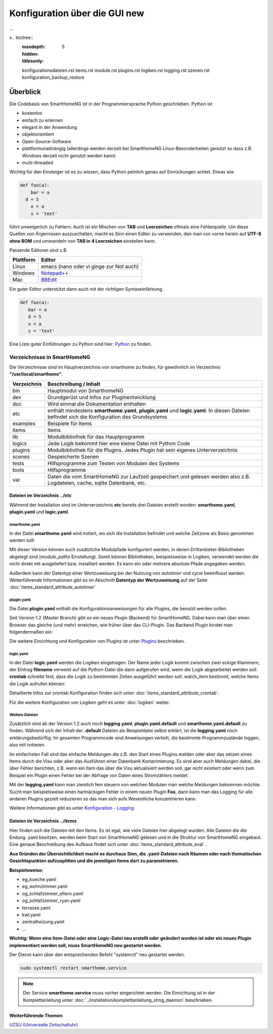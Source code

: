 
.. index:: Konfiguration über die GUI

.. role:: bluesup
.. role:: redsup

========================================
Konfiguration über die GUI :redsup:`new`
========================================

...




x.. toctree::
   :maxdepth: 5
   :hidden:
   :titlesonly:

   konfigurationsdateien.rst
   items.rst
   module.rst
   plugins.rst
   logiken.rst
   logging.rst
   szenen.rst
   konfiguration_backup_restore


Überblick
=========

Die Codebasis von SmartHomeNG ist in der Programmiersprache Python geschrieben. Python ist

* kostenlos
* einfach zu erlernen
* elegant in der Anwendung
* objektorientiert
* Open-Source-Software
* plattformunabhängig (allerdings werden derzeit bei SmartHomeNG Linux-Besonderheiten genutzt so dass z.B. Windows derzeit nicht genutzt werden kann)
* multi-threaded

Wichtig für den Einsteiger ist es zu wissen, dass Python peinlich genau auf Einrückungen achtet. Etwas wie

.. code-block:: text

   def foo(a):
       bar = a
     d = 5
       x = a
       s = 'text'

führt unweigerlich zu Fehlern. Auch ist ein Mischen von **TAB** und **Leerzeichen** oftmals eine Fehlerquelle.
Um diese Quellen von Ärgernissen auszuschalten, macht es Sinn einen Editor zu verwenden,
den man von vorne herein auf **UTF-8 ohne BOM** und umwandeln von **TAB in 4 Leerzeichen** einstellen kann.

Passende Editoren sind z.B.

+-----------+---------------------------------------------------------------------+
| Plattform | Editor                                                              |
+===========+=====================================================================+
| Linux     | emacs (nano oder vi ginge zur Not auch)                             |
+-----------+---------------------------------------------------------------------+
| Windows   | `Notepad++ <http://www.notepad-plus-plus.org>`_                     |
+-----------+---------------------------------------------------------------------+
| Mac       | `BBEdit <https://www.barebones.com/products/bbedit/download.html>`_ |
+-----------+---------------------------------------------------------------------+


Ein guter Editor unterstützt dann auch mit der richtigen Syntaxeinfärbung.

.. code-block:: Python

   def foo(a):
      bar = a
      d = 5
      x = a
      s = 'text'


Eine Liste guter Einführungen zu Python sind hier: `Python <https://github.com/smarthomeNG/smarthome/wiki/Python>`_ zu finden.


----------------------------
Verzeichnisse in SmartHomeNG
----------------------------

Die Verzeichnisse sind im Hauptverzeichnis von smarthome zu finden, für gewöhnlich im Verzeichnis **"/usr/local/smarthome"**.

+-------------+-----------------------------------------------------------------------------------------------------------------------------------------------+
| Verzeichnis | Beschreibung / Inhalt                                                                                                                         |
+=============+===============================================================================================================================================+
|bin          | Hauptmodul von SmarthomeNG                                                                                                                    |
+-------------+-----------------------------------------------------------------------------------------------------------------------------------------------+
|dev          | Grundgerüst und Infos zur Pluginentwicklung                                                                                                   |
+-------------+-----------------------------------------------------------------------------------------------------------------------------------------------+
|doc          | Wird einmal die Dokumentation enthalten                                                                                                       |
+-------------+-----------------------------------------------------------------------------------------------------------------------------------------------+
|etc          | enthält mindestens **smarthome.yaml**, **plugin.yaml** und **logic.yaml**. In diesen Dateien befindet sich die Konfiguration des Grundsystems |
+-------------+-----------------------------------------------------------------------------------------------------------------------------------------------+
|examples     | Beispiele für Items                                                                                                                           |
+-------------+-----------------------------------------------------------------------------------------------------------------------------------------------+
|items        | Items                                                                                                                                         |
+-------------+-----------------------------------------------------------------------------------------------------------------------------------------------+
|lib          | Modulbibliothek für das Hauptprogramm                                                                                                         |
+-------------+-----------------------------------------------------------------------------------------------------------------------------------------------+
|logics       | Jede Logik bekommt hier eine kleine Datei mit Python Code                                                                                     |
+-------------+-----------------------------------------------------------------------------------------------------------------------------------------------+
|plugins      | Modulbibliothek für die Plugins. Jedes Plugin hat sein eigenes Unterverzeichnis                                                               |
+-------------+-----------------------------------------------------------------------------------------------------------------------------------------------+
|scenes       | Gespeicherte Szenen                                                                                                                           |
+-------------+-----------------------------------------------------------------------------------------------------------------------------------------------+
|tests        | Hilfsprogramme zum Testen von Modulen des Systems                                                                                             |
+-------------+-----------------------------------------------------------------------------------------------------------------------------------------------+
|tools        | Hilfsprogramme                                                                                                                                |
+-------------+-----------------------------------------------------------------------------------------------------------------------------------------------+
|var          | Daten die vom SmartHomeNG zur Laufzeit gespeichert und gelesen werden  also z.B. Logdateien, cache, sqlite Datenbank, etc.                    |
+-------------+-----------------------------------------------------------------------------------------------------------------------------------------------+


Dateien im Verzeichnis *../etc*
-------------------------------

Während der Installation sind im Unterverzeichnis **etc** bereits drei Dateien erstellt worden:
**smarthome.yaml**, **plugin.yaml** und **logic.yaml**.


smarthome.yaml
^^^^^^^^^^^^^^

In der Datei **smarthome.yaml** wird notiert, wo sich die Installation befindet und welche
Zeitzone als Basis genommen werden soll:

.. code-block:: yaml
   :caption: ../etc/smarthome.yaml

   # smarthome.yaml
   lat: '50.123'
   lon: '14.67'
   elev: 36
   tz: Europe/Berlin

   # ab Version 1.3
   # module_paths = /usr/local/python/lib    # list of path-entries is possible

   # ab Version 1.3: control type casting when assiging values to items
   # assign_compatibility = latest            # latest or compat_1.2 (compat_1.2 is default for shNG v1.3)


Mit dieser Version können auch zusätzliche Modulpfade konfiguriert werden, in denen Drittanbieter-Bibliotheken
abgelegt sind (`module_paths` Einstellung). Somit können Bibliotheken, beispielsweise in Logiken, verwendet
werden die nicht direkt mit ausgeliefert bzw. installiert werden. Es kann ein oder mehrere absolute Pfade
angegeben werden.

Außerdem kann der Datentyp einer Wertzuweisung bei der Nutzung von `autotimer` und `cycle` beeinflusst
werden. Weiterführende Informationen gibt es im Abschnitt **Datentyp der Wertzuweisung** auf der
Seite :doc:`items_standard_attribute_autotimer`



plugin.yaml
^^^^^^^^^^^

Die Datei **plugin.yaml** enthält die Konfigurationsanweisungen für alle Plugins, die benutzt werden sollen.

.. code-block:: yaml
   :caption: ../etc/plugin.yaml

   # plugin.yaml
   knx:
      class_name: KNX
      class_path: plugins.knx
      host: 127.0.0.1
      port: 6720
   #   send_time: 600 # update date/time every 600 seconds, default none
   #   time_ga: 1/1/1 # default none
   #   date_ga: 1/1/2 # default none
   visu:
       class_name: WebSocket
       class_path: plugins.visu_websocket
   cli:
       class_name: CLI
       class_path: plugins.cli
       ip: 0.0.0.0
       update: True
   sql:
       class_name: SQL
       class_path: plugins.sqlite


Seit Version 1.2 (Master Branch) gibt es ein neues Plugin (Backend) für SmartHomeNG. Dabei kann
man über einen Browser das gleiche (und mehr) erreichen, wie früher über das CLI-Plugin. Das
Backend Plugin bindet man folgendermaßen ein:

.. code-block:: yaml
   :caption: Auszug aus ../etc/plugin.yaml

   BackendServer:
       class_name: BackendServer
       class_path: plugins.backend
       updates_allowed: True
       user: admin
       password: xxxx
       language: de
       threads: 8
       #ip: 0.0.0.0
       #port: 8383


Die weitere Einrichtung und Konfiguration von Plugins ist unter `Plugins <plugins.html>`_ beschrieben.


logic.yaml
^^^^^^^^^^

In der Datei **logic.yaml** werden die Logiken eingetragen. Der Name jeder Logik kommt
zwischen zwei eckige Klammern, der Eintrag **filename** verweist auf die Python-Datei die dann aufgerufen
wird, wenn die Logik abgearbeitet werden soll. **crontab** schreibt fest, dass die Logik zu bestimmten
Zeiten ausgeführt werden soll. watch_item bestimmt, welche Items die Logik aufrufen können:

.. code-block:: yaml
   :caption: ../etc/logic.yaml

   # logic.yaml
   InitSmarthomeNG:
       filename: InitSmartHomeNG.py
       crontab: init

   Beispiellogik:
       # Umgebungsvariablen des Systems werden aktualisiert, z.B. Diskusage
       filename: Beispiel.py
       watch_item:
       - '*:Logikaufruf'
       - item1.*
       - parent.item2
       # run on start of SmartHomeNG and every 5 minutes afterwards
       crontab:
       - init
       - 0,5,10,15,20,25,30,35,40,45,50,55 * * *


Detaillierte Infos zur crontab Konfiguration finden sich unter :doc:`items_standard_attribute_crontab`.

Für die weitere Konfiguration von Logiken geht es unter :doc:`logiken` weiter.


Weitere Dateien
^^^^^^^^^^^^^^^

Zusätzlich sind ab der Version 1.2 auch noch **logging.yaml**, **plugin.yaml.default** und
**smarthome.yaml.default** zu finden. Während sich der Inhalt der **.default** Dateien als
Beispieldatei selbst erklärt, ist die **logging.yaml** noch erklärungsbedürftig:
Im gesamten Programmcode sind Anweisungen verteilt, die bestimmte Programmzustände loggen,
also mit notieren.

Im einfachsten Fall sind das einfache Meldungen die z.B. den Start eines
Plugins melden oder aber das setzen eines Items durch die Visu oder aber das Ausführen einer
Datenbank Komprimierung. Es sind aber auch Meldungen dabei, die über Fehler berichten, z.B. wenn
ein Item das über die Visu aktualisiert werden soll, gar nicht existiert oder wenn zum Beispiel
ein Plugin einen Fehler bei der Abfrage von Daten eines Stromzählers meldet.

Mit der **logging.yaml** kann man ziemlich fein steuern von welchen Modulen man welche Meldungen
bekommen möchte. Sucht man beispielsweise einen hartnäckigen Fehler in einem neuen Plugin **Foo**,
dann kann man das Logging für alle anderen Plugins gezielt reduzieren so das man sich aufs Wesentliche
konzentrieren kann.

Weitere Informationen gibt es unter `Konfiguration - Logging <logging.html>`_


Dateien im Verzeichnis *../items*
---------------------------------

Hier finden sich die Dateien mit den Items. Es ist egal, wie viele Dateien hier abgelegt wurden.
Alle Dateien die die Endung .yaml besitzen, werden beim Start von SmartHomeNG gelesen und in die
Struktur von SmartHomeNG eingebaut.
Eine genaue Beschreibung des Aufbaus findet sich unter :doc:`items_standard_attribute_eval` .

**Aus Gründen der Übersichtlichkeit macht es durchaus Sinn, die .yaml-Dateien nach Räumen oder
nach thematischen Gesichtspunkten aufzusplitten und die jeweiligen Items dort zu parametrieren.**

**Beispielsweise:**

* eg_kueche.yaml
* eg_wohnzimmer.yaml
* og_schlafzimmer_eltern.yaml
* og_schlafzimmer_ryan.yaml
* terrasse.yaml
* kwl.yaml
* zentralheizung.yaml
* ...

**Wichtig: Wenn eine Item-Datei oder eine Logic-Datei neu erstellt oder geändert worden ist
oder ein neues Plugin implementiert werden soll, muss SmartHomeNG neu gestartet werden.**

Der Dienst kann über den entsprechenden Befehl "systemctl" neu gestartet werden.


.. code-block:: bash

   sudo systemctl restart smarthome.service

.. note::

   Der Service **smarthome.service** muss vorher eingerichtet werden. Die Einrichtung ist in der
   Komplettanleitung unter :doc:`../installation/komplettanleitung_shng_daemon` beschrieben.


Weiterführende Themen
---------------------

`UZSU (Universelle Zeitschaltuhr) <https://github.com/smarthomeNG/smarthome/wiki/UZSU-%28Universelle-Zeitschaltuhr%29>`_

